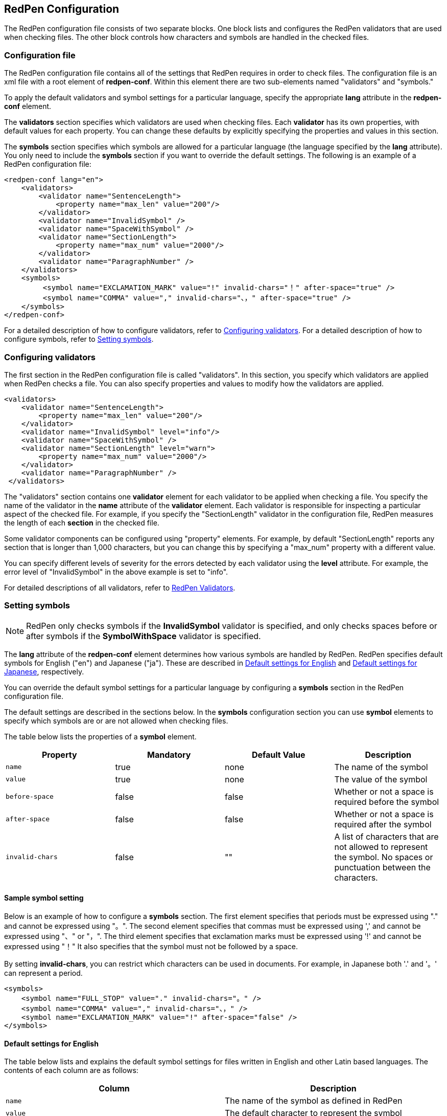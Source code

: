 [[main-configuration]]
== RedPen Configuration

The RedPen configuration file consists of two separate blocks.
One block lists and configures the RedPen validators that are used when checking files.
The other block controls how characters and symbols are handled in the checked files.

[[configuration-file]]
=== Configuration file

The RedPen configuration file contains all of the settings that RedPen requires
in order to check files.
The configuration file is an xml file with a root element of **redpen-conf**.
Within this element there are two sub-elements named "validators" and "symbols."

To apply the default validators and symbol settings for a particular language,
specify the appropriate *lang* attribute in the *redpen-conf* element.

The *validators* section specifies which validators are used when checking files.
Each *validator* has its own properties, with default values for each property.
You can change these defaults by explicitly specifying the properties and values in this section.

The *symbols* section specifies which symbols are allowed for a particular language
(the language specified by the *lang* attribute). You only need to include the *symbols* section
if you want to override the default settings.
The following is an example of a RedPen configuration file:

[source,xml]
----
<redpen-conf lang="en">
    <validators>
        <validator name="SentenceLength">
            <property name="max_len" value="200"/>
        </validator>
        <validator name="InvalidSymbol" />
        <validator name="SpaceWithSymbol" />
        <validator name="SectionLength">
            <property name="max_num" value="2000"/>
        </validator>
        <validator name="ParagraphNumber" />
    </validators>
    <symbols>
         <symbol name="EXCLAMATION_MARK" value="!" invalid-chars="！" after-space="true" />
         <symbol name="COMMA" value="," invalid-chars="、，" after-space="true" />
    </symbols>
</redpen-conf>
----

For a detailed description of how to configure validators, refer to
<<validator-configuration,Configuring validators>>.
For a detailed description of how to configure symbols, refer to
<<setting-symbols,Setting symbols>>.

[[validator-configuration]]
[suppress='WeakExpression']
=== Configuring validators

The first section in the RedPen configuration file is called "validators".
In this section, you specify which validators are applied when RedPen checks a file.
You can also specify properties and values to modify how the validators are applied.

[source,xml]
----
<validators>
    <validator name="SentenceLength">
        <property name="max_len" value="200"/>
    </validator>
    <validator name="InvalidSymbol" level="info"/>
    <validator name="SpaceWithSymbol" />
    <validator name="SectionLength" level="warn">
        <property name="max_num" value="2000"/>
    </validator>
    <validator name="ParagraphNumber" />
 </validators>
----

The "validators" section contains one **validator** element for each validator to be applied
when checking a file.
You specify the name of the validator in the **name** attribute of the **validator** element.
Each validator is responsible for inspecting a particular aspect of the checked file.
For example, if you specify the "SectionLength" validator in the configuration file,
RedPen measures the length of each **section** in the checked file.

Some validator components can be configured using "property" elements.
For example, by default "SectionLength" reports any section that is longer than 1,000 characters,
but you can change this by specifying a "max_num" property with a different value.

You can specify different levels of severity for the errors detected by each validator using
the **level** attribute.
For example, the error level of "InvalidSymbol" in the above example is set to "info".

For detailed descriptions of all validators, refer to <<validator,RedPen Validators>>.

[[setting-symbols]]
=== Setting symbols

NOTE: RedPen only checks symbols if the *InvalidSymbol* validator is specified, and
only checks spaces before or after symbols if the *SymbolWithSpace* validator is specified.

The *lang* attribute of the *redpen-conf* element determines how various
symbols are handled by RedPen. RedPen specifies default symbols for English ("en")
and Japanese ("ja"). These are described in
<<default-settings-for-english,Default settings for English>> and
<<default-settings-for-japanese,Default settings for Japanese>>, respectively.

You can override the default symbol settings for a particular language
by configuring a *symbols* section in the RedPen configuration file.

The default settings are described in the sections below. In the
*symbols* configuration section you can use *symbol* elements to specify
which symbols are or are not allowed when checking files.

The table below lists the properties of a *symbol* element.

[options="header"]
|====
|Property             |Mandatory     |Default Value |Description
|`name`               |true          |none          |The name of the symbol
|`value`              |true          |none          |The value of the symbol
|`before-space`       |false         |false         |Whether or not a space is required before the symbol
|`after-space`        |false         |false         |Whether or not a space is required after the symbol
|`invalid-chars`      |false         |""            |A list of characters that are not allowed to represent the symbol. No spaces or punctuation between the characters.
|====

[[sample-setting-symbols]]
[suppress]
==== Sample symbol setting

Below is an example of how to configure a *symbols* section.
The first element specifies that periods must be expressed using "." and 
cannot be expressed using "。".
The second element specifies that commas must be expressed using ',' and
cannot be expressed using "、" or "，".
The third element specifies that exclamation marks must be expressed using '!'
and cannot be expressed using "！"
It also specifies that the symbol must not be followed by a space.

By setting *invalid-chars*, you can restrict which characters
can be used in documents.
For example, in Japanese both '.' and '。' can represent a period.


[source,xml]
----
<symbols>
    <symbol name="FULL_STOP" value="." invalid-chars="。" />
    <symbol name="COMMA" value="," invalid-chars="、，" />
    <symbol name="EXCLAMATION_MARK" value="!" after-space="false" />
</symbols>
----

[[default-settings-for-english]]
==== Default settings for English

The table below lists and explains the default symbol settings for files written in 
English and other Latin based languages.
The contents of each column are as follows:
[options="header"]
|====
|Column             |Description
|`name`               |The name of the symbol as defined in RedPen
|`value`              |The default character to represent the symbol
|`before-space`       |Whether or not a space is required before the symbol by default
|`after-space`        |Whether or not a space is required after the symbol by default
|`invalid-chars`        |Possible invalid variants of the symbol
|`Description`      |A description of the symbol
|====

[[default-symbol-settings-for-english]]
===== Default symbol settings
[options="header"]
|====
|name                        |value         |before-space    |after-space     |invalid-chars     |  Description
|`FULL_STOP`                   |'.'           |false              |true               |'．', '。'       |  Full stop/period
|`SPACE`                       |' '           |false              |false              |'　'             |  Single-byte space
|`EXCLAMATION_MARK`            |'!'           |false              |true               |'！'             |  Exclamation mark
|`NUMBER_SIGN`                 |'#'           |false              |false              |'＃'             |  Number sign/hash mark
|`DOLLAR_SIGN`                 |'$'           |false              |false              |'＄'             |  Dollar sign
|`PERCENT_SIGN`                |'%'           |false              |false              |'％'             |  Percent sign
|`QUESTION_MARK`               |'?'           |false              |true               |'？'             |  Question mark
|`AMPERSAND`                   |'&'           |false              |true               |'＆'             |  Ampersand
|`LEFT_PARENTHESIS`            |'('           |true               |false              |'（'             |  Left parenthesis
|`RIGHT_PARENTHESIS`           |')'           |false              |true               |'）'             |  Right parenthesis
|`ASTERISK`                    |'*'           |false              |false              |'＊'             |  Asterisk
|`COMMA`                       |','           |false              |true               |'、','，'        |  Comma
|`PLUS_SIGN`                   |'+'           |false              |false              |'＋'             |  Plus sign
|`HYPHEN_SIGN`                 |'-'           |false              |false              |'ー'             |  Hyphen/dash
|`SLASH`                       |'/'           |false              |false              |'／'             |  Slash
|`COLON`                       |':'           |false              |true               |'：'             |  Colon
|`SEMICOLON`                   |';'           |false              |true               |'；'             |  Semi-colon
|`LESS_THAN_SIGN`              |'<'           |false              |false              |'＜'             |  Less than sign
|`GREATER_THAN_SIGN`           |'>'           |false              |false              |'＞'             |  Greater than sign
|`EQUAL_SIGN`                  |'='           |false              |false              |'＝'             |  Equal sign
|`AT_MARK`                     |'@'           |false              |false              |'＠'             |  At mark
|`LEFT_SQUARE_BRACKET`         |'['           |true               |false              |                 |  Left square bracket
|`RIGHT_SQUARE_BRACKET`        |']'           |false              |true               |                 |  Right square bracket
|`BACKSLASH`                   |'\'           |false              |false              |                 |  Backslash
|`CIRCUMFLEX_ACCENT`           |'^'           |false              |false              |'＾'             |  Circumflex accent
|`LOW_LINE`                    |'_'           |false              |false              |'＿'             |  Underbar/underscore
|`LEFT_CURLY_BRACKET`          |'{'           |true               |false              |'｛'             |  Left curly bracket
|`RIGHT_CURLY_BRACKET`         |'}'           |true               |false              |'｝'             |  Right curly bracket
|`VERTICAL_BAR`                |'\|'           |false              |false              |'｜'             |  Vertical bar/pipe
|`TILDE`                       |'~'           |false              |false              |'〜'             |  Tilde
|`LEFT_SINGLE_QUOTATION_MARK`  |'''           |false              |false              |                 |  Left single quotation mark
|`RIGHT_SINGLE_QUOTATION_MARK` |'''           |false              |false              |                 |  Right single quotation mark
|`LEFT_DOUBLE_QUOTATION_MARK`  |'"'           |false              |false              |                 |  Left double quotation mark
|`RIGHT_DOUBLE_QUOTATION_MARK` |'"'           |false              |false              |                 |  Right double quotation mark
|====


[[default-settings-for-japanese]]
[suppress='DuplicateSection']
==== Default settings for Japanese

The table below lists and explains the default symbol settings for files written in Japanese.
[[default-symbol-settings-for-japanese]]
===== Default symbol settings
[options="header"]
|====
|name                        |value         |before-space    |after-space     |invalid-chars     |  Description
|`FULL_STOP`                   |'。'         | false            |  false             |  '．','.'         |  Full stop/period
|`SPACE`                       |'　'         | false            |  false             |                   |  Double-byte space
|`EXCLAMATION_MARK`            |'！'         | false            |  false             |  '!'              |  Exclamation mark
|`NUMBER_SIGN`                 |'＃'         | false            |  false             |  '#'              |  Number sign/hash mark
|`DOLLAR_SIGN`                 |'＄'         | false            |  false             |  '$'              |  Dollar sign
|`PERCENT_SIGN`                |'％'         | false            |  false             |  '%'              |  Percent sign
|`QUESTION_MARK`               |'？'         | false            |  false             |  '?'              |  Question mark
|`AMPERSAND`                   |'＆'         | false            |  false             |  '&'              |  Ampersand
|`LEFT_PARENTHESIS`            |'（'         | false            |  false             |  '('              |  Left parenthesis
|`RIGHT_PARENTHESIS`           |'）'         | false            |  false             |  ')'              |  Right parenthesis
|`ASTERISK`                    |'＊'         | false            |  false             |  '*'              |  Asterisk
|`COMMA`                       |'、'         | false            |  false             |  '，',','         |  Comma
|`PLUS_SIGN`                   |'＋'         | false            |  false             |  '+'              |  Plus sign
|`HYPHEN_SIGN`                 |'ー'         | false            |  false             |  '-'              |  Hyphen/dash
|`SLASH`                       |'／'         | false            |  false             |  '/'              |  Slash
|`COLON`                       |'：'         | false            |  false             |  ''              |  Colon
|`SEMICOLON`                   |'；'         | false            |  false             |  ''              |  Semi-colon
|`LESS_THAN_SIGN`              |'＜'         | false            |  false             |  ''              |  Less than sign
|`GREATER_THAN_SIGN`           |'＞'         | false            |  false             |  ''              |  Greater than sign
|`EQUAL_SIGN`                  |'＝'         | false            |  false             |  '='              |  Equal sign
|`AT_MARK`                     |'＠'         | false            |  false             |  '@'              |  At mark
|`LEFT_SQUARE_BRACKET`         |'「'         | true             |  false             |                   |  Left square bracket
|`RIGHT_SQUARE_BRACKET`        |'」'         | false            |  false             |                   |  Right square bracket
|`BACKSLASH`                   |'￥'         | false            |  false             |                   |  Backslash
|`CIRCUMFLEX_ACCENT`           |'＾'         | false            |  false             |  '^'              |  Circumflex accent
|`LOW_LINE`                    |'＿'         | false            |  false             |  '_'              |  Underbar/underscore
|`LEFT_CURLY_BRACKET`          |'｛'         | true             |  false             |  '{'              |  Left curly bracket
|`RIGHT_CURLY_BRACKET`         |'｝'         | true             |  false             |  '}'              |  Right curly bracket
|`VERTICAL_BAR`                |'｜'         | false            |  false             |  '\|'              |  Vertical bar/pipe
|`TILDE`                       |'〜'         | false            |  false             |  '~'              |  Tilde
|`LEFT_SINGLE_QUOTATION_MARK`  |'‘'          | false            |  false             |                   |  Left single quotation mark
|`RIGHT_SINGLE_QUOTATION_MARK` |'’'          | false            |  false             |                   |  Right single quotation mark
|`LEFT_DOUBLE_QUOTATION_MARK`  |'“'          | false            |  false             |                   |  Left double quotation mark
|`RIGHT_DOUBLE_QUOTATION_MARK` |'”'          | false            |  false             |                   |  Right double quotation mark
|====

[[japanese-symbol-validations]]
==== Japanese symbol variations

Different authors may use different symbols when writing in Japanese.
For this reason, RedPen provides three types of symbol setting for Japanese files.
You specify the type in the *variant* attribute of the *redpen-conf* element.
The allowed values of the *variant* attribute are as follows:
[options="header"]
|====
|Value             |Description
|`zenkaku`               |Standard Japanese symbol settings
|`zenkaku2`              |Standard Japanese symbol settings but with two exceptions (see table below)
|`hankaku`       |Standard English symbol settings (the same as if you use the English configuration file)
|====

[[zenkaku2-exceptions]]
===== Exceptions in zenkaku2
[options="header"]
|====
|name    |value |before-space |after-space |invalid-chars |Description
|FULL_STOP |'．'  |false           |false          |' .', '。'   |Full stop/period
|COMMA     |'，'  |false           |false          |',','、'     |Comma
|====
The following is an example of how to set the *variant* attribute with a value of *zenkaku2*:

[source,xml]
----
<redpen-conf lang="ja" variant="zenkaku2">
    <validators>
        <validator name="InvalidSymbol" />
        <validator name="SpaceWithSymbol" />
        <validator name="SectionLength" />
        <validator name="ParagraphNumber" />
    </validators>
</redpen-conf>
----

